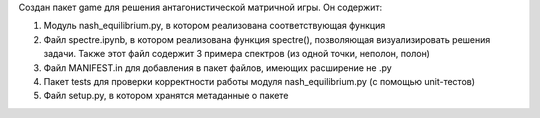 Создан пакет game для решения антагонистической матричной игры. Он содержит:

1) Модуль nash_equilibrium.py, в котором реализована соответствующая функция

2) Файл spectre.ipynb, в котором реализована функция spectre(), позволяющая визуализировать решения задачи. Также этот файл содержит 3 примера спектров (из одной точки, неполон, полон)

3) Файл MANIFEST.in для добавления в пакет файлов, имеющих расширение не .py

4) Пакет tests для проверки корректности работы модуля nash_equilibrium.py (с помощью unit-тестов)

5) Файл setup.py, в котором хранятся метаданные о пакете
